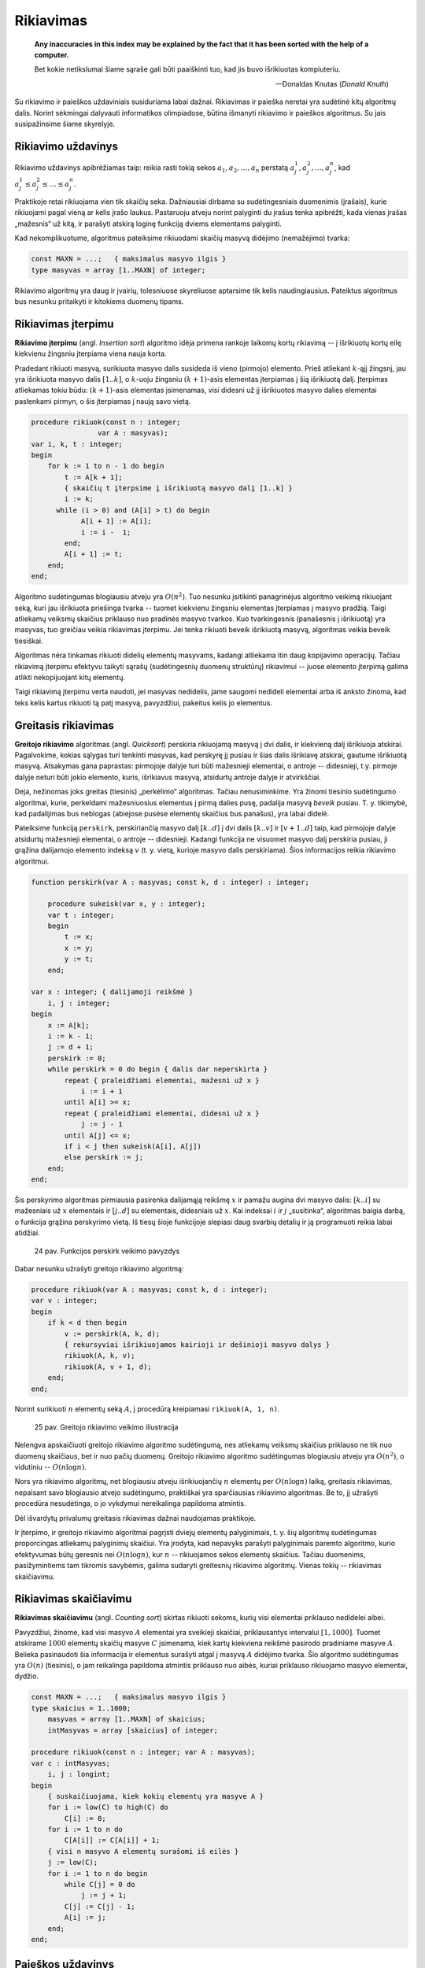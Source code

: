 Rikiavimas
==========

    **Any inaccuracies in this index may be explained by the fact that it has been sorted with the help of a computer.**

    Bet kokie netikslumai šiame sąraše gali būti paaiškinti tuo, kad jis buvo išrikiuotas kompiuteriu.

    -- Donaldas Knutas (*Donald Knuth*)

Su rikiavimo ir paieškos uždaviniais susiduriama labai dažnai. Rikiavimas ir paieška neretai yra sudėtinė kitų algoritmų dalis. Norint sėkmingai dalyvauti informatikos olimpiadose, būtina išmanyti rikiavimo ir paieškos algoritmus. Su jais susipažinsime šiame skyrelyje.


Rikiavimo uždavinys
-------------------

Rikiavimo uždavinys apibrėžiamas taip: reikia rasti tokią sekos :math:`a_1, a_2, \ldots, a_n` perstatą :math:`a_j_1, a_j_2, \ldots, a_j_n`, kad :math:`a_j_1 \le a_j_2 \le \ldots \le a_j_n`.

Praktikoje retai rikiuojama vien tik skaičių seka. Dažniausiai dirbama su sudėtingesniais duomenimis (įrašais), kurie rikiuojami pagal vieną ar kelis įrašo laukus. Pastaruoju atveju norint palyginti du įrašus tenka apibrėžti, kada vienas įrašas „mažesnis“ už kitą, ir parašyti atskirą loginę funkciją dviems elementams palyginti.

Kad nekomplikuotume, algoritmus pateiksime rikiuodami skaičių masyvą didėjimo (nemažėjimo) tvarka:

.. code-block:: pascal

    const MAXN = ...;   { maksimalus masyvo ilgis }
    type masyvas = array [1..MAXN] of integer;

Rikiavimo algoritmų yra daug ir įvairių, tolesniuose skyreliuose aptarsime tik kelis naudingiausius. Pateiktus algoritmus bus nesunku pritaikyti ir kitokiems duomenų tipams.

.. _rikiavimas-iterpimu:

Rikiavimas įterpimu
-------------------

**Rikiavimo įterpimu** (angl. *Insertion sort*) algoritmo idėja primena rankoje laikomų kortų rikiavimą -- į išrikiuotų kortų eilę kiekvienu žingsniu įterpiama viena nauja korta.

Pradedant rikiuoti masyvą, surikiuota masyvo dalis susideda iš vieno (pirmojo) elemento. Prieš atliekant :math:`k`-ąjį žingsnį, jau yra išrikiuota masyvo dalis :math:`[1..k]`, o :math:`k`-uoju žingsniu :math:`(k + 1)`-asis elementas įterpiamas į šią išrikiuotą dalį. Įterpimas atliekamas tokiu būdu: :math:`(k + 1)`-asis elementas įsimenamas, visi didesni už jį išrikiuotos masyvo dalies elementai paslenkami pirmyn, o šis įterpiamas į naują savo vietą.

.. code-block:: pascal

    procedure rikiuok(const n : integer;
                    var A : masyvas);
    var i, k, t : integer;
    begin
        for k := 1 to n - 1 do begin
            t := A[k + 1];
            { skaičių t įterpsime į išrikiuotą masyvo dalį [1..k] }
            i := k;
          while (i > 0) and (A[i] > t) do begin
                A[i + 1] := A[i];
                i := i -  1;
            end;
            A[i + 1] := t;
        end;
    end;

Algoritmo sudėtingumas blogiausiu atveju yra :math:`O(n^2)`. Tuo nesunku įsitikinti panagrinėjus algoritmo veikimą rikiuojant seką, kuri jau išrikiuota priešinga tvarka -- tuomet kiekvienu žingsniu elementas įterpiamas į masyvo pradžią. Taigi atliekamų veiksmų skaičius priklauso nuo pradinės masyvo tvarkos. Kuo tvarkingesnis (panašesnis į išrikiuotą) yra masyvas, tuo greičiau veikia rikiavimas įterpimu. Jei tenka rikiuoti beveik išrikiuotą masyvą, algoritmas veikia beveik tiesiškai.

Algoritmas nėra tinkamas rikiuoti didelių elementų masyvams, kadangi atliekama itin daug kopijavimo operacijų. Tačiau rikiavimą įterpimu efektyvu taikyti sąrašų (sudėtingesnių duomenų struktūrų) rikiavimui -- juose elemento įterpimą galima atlikti nekopijuojant kitų elementų.

Taigi rikiavimą įterpimu verta naudoti, jei masyvas nedidelis, jame saugomi nedideli elementai arba iš anksto žinoma, kad teks kelis kartus rikiuoti tą patį masyvą, pavyzdžiui, pakeitus kelis jo elementus.


Greitasis rikiavimas
--------------------

**Greitojo rikiavimo** algoritmas (angl. *Quicksort*) perskiria rikiuojamą masyvą į dvi dalis, ir kiekvieną dalį išrikiuoja atskirai. Pagalvokime, kokias sąlygas turi tenkinti masyvas, kad perskyrę jį pusiau ir šias dalis išrikiavę atskirai, gautume išrikiuotą masyvą. Atsakymas gana paprastas: pirmojoje dalyje turi būti mažesnieji elementai, o antroje -- didesnieji, t.y. pirmoje dalyje neturi būti jokio elemento, kuris, išrikiavus masyvą, atsidurtų antroje dalyje ir atvirkščiai.

Deja, nežinomas joks greitas (tiesinis) „perkėlimo“ algoritmas. Tačiau nenusiminkime. Yra žinomi tiesinio sudėtingumo algoritmai, kurie, perkeldami mažesniuosius elementus į pirmą dalies pusę, padalija masyvą *beveik* pusiau. T. y. tikimybė, kad padalijimas bus neblogas (abiejose pusėse elementų skaičius bus panašus), yra labai didelė.

Pateiksime funkciją ``perskirk``, perskiriančią masyvo dalį :math:`[k..d]` į dvi dalis :math:`[k..v]` ir :math:`[v + 1..d]` taip, kad pirmojoje dalyje atsidurtų mažesnieji elementai, o antroje -- didesnieji. Kadangi funkcija ne visuomet masyvo dalį perskiria pusiau, ji grąžina dalijamojo elemento indeksą :math:`v` (t. y. vietą, kurioje masyvo dalis perskiriama). Šios informacijos reikia rikiavimo algoritmui.

.. code-block:: pascal

    function perskirk(var A : masyvas; const k, d : integer) : integer;

        procedure sukeisk(var x, y : integer);
        var t : integer;
        begin
            t := x;
            x := y;
            y := t;
        end;

    var x : integer; { dalijamoji reikšmė }
        i, j : integer;
    begin
        x := A[k];
        i := k - 1;
        j := d + 1;
        perskirk := 0;
        while perskirk = 0 do begin { dalis dar neperskirta }
            repeat { praleidžiami elementai, mažesni už x }
                i := i + 1
            until A[i] >= x;
            repeat { praleidžiami elementai, didesni už x }
                j := j - 1
            until A[j] <= x;
            if i < j then sukeisk(A[i], A[j])
            else perskirk := j;
        end;
    end;

Šis perskyrimo algoritmas pirmiausia pasirenka dalijamąją reikšmę :math:`x` ir pamažu augina dvi masyvo dalis: :math:`[k..i]` su mažesniais už :math:`x` elementais ir :math:`[j..d]` su elementais, didesniais už :math:`x`. Kai indeksai :math:`i` ir :math:`j` „susitinka“, algoritmas baigia darbą, o funkcija grąžina perskyrimo vietą. Iš tiesų šioje funkcijoje slepiasi daug svarbių detalių ir ją programuoti reikia labai atidžiai.

    24 pav. Funkcijos perskirk veikimo pavyzdys

Dabar nesunku užrašyti greitojo rikiavimo algoritmą:

.. code-block:: pascal

    procedure rikiuok(var A : masyvas; const k, d : integer);
    var v : integer;
    begin
        if k < d then begin
            v := perskirk(A, k, d);
            { rekursyviai išrikiuojamos kairioji ir dešinioji masyvo dalys }
            rikiuok(A, k, v);
            rikiuok(A, v + 1, d);
        end;
    end;

Norint surikiuoti :math:`n` elementų seką :math:`A`, į procedūrą kreipiamasi ``rikiuok(A, 1, n)``.

    25 pav. Greitojo rikiavimo veikimo iliustracija

Nelengva apskaičiuoti greitojo rikiavimo algoritmo sudėtingumą, nes atliekamų veiksmų skaičius priklauso ne tik nuo duomenų skaičiaus, bet ir nuo pačių duomenų. Greitojo rikiavimo algoritmo sudėtingumas blogiausiu atveju yra :math:`O(n^2)`, o vidutiniu -- :math:`O(n \log n)`.

Nors yra rikiavimo algoritmų, net blogiausiu atveju išrikiuojančių :math:`n` elementų per :math:`O(n \log n)` laiką, greitasis rikiavimas, nepaisant savo blogiausio atvejo sudėtingumo, praktiškai yra sparčiausias rikiavimo algoritmas. Be to, jį užrašyti procedūra nesudėtinga, o jo vykdymui nereikalinga papildoma atmintis.

Dėl išvardytų privalumų greitasis rikiavimas dažnai naudojamas praktikoje.

Ir įterpimo, ir greitojo rikiavimo algoritmai pagrįsti dviejų elementų palyginimais, t. y. šių algoritmų sudėtingumas proporcingas atliekamų palyginimų skaičiui. Yra įrodyta, kad nepavyks parašyti palyginimais paremto algoritmo, kurio efektyvumas būtų geresnis nei :math:`O(n \log n)`, kur :math:`n` -- rikiuojamos sekos elementų skaičius. Tačiau duomenims, pasižymintiems tam tikromis savybėmis, galima sudaryti greitesnių rikiavimo algoritmų. Vienas tokių -- rikiavimas skaičiavimu.


Rikiavimas skaičiavimu
----------------------

**Rikiavimas skaičiavimu** (angl. *Counting sort*) skirtas rikiuoti sekoms, kurių visi elementai priklauso nedidelei aibei.

Pavyzdžiui, žinome, kad visi masyvo :math:`A` elementai yra sveikieji skaičiai, priklausantys intervalui :math:`[1, 1000]`. Tuomet atskirame :math:`1000` elementų skaičių masyve :math:`C` įsimenama, kiek kartų kiekviena reikšmė pasirodo pradiniame masyve :math:`A`. Belieka pasinaudoti šia informacija ir elementus surašyti atgal į masyvą :math:`A` didėjimo tvarka. Šio algoritmo sudėtingumas yra :math:`O(n)` (tiesinis), o jam reikalinga papildoma atmintis priklauso nuo aibės, kuriai priklauso rikiuojamo masyvo elementai, dydžio.

.. code-block:: pascal

    const MAXN = ...;   { maksimalus masyvo ilgis }
    type skaicius = 1..1000;
        masyvas = array [1..MAXN] of skaicius;
        intMasyvas = array [skaicius] of integer;

    procedure rikiuok(const n : integer; var A : masyvas);
    var c : intMasyvas;
        i, j : longint;
    begin
        { suskaičiuojama, kiek kokių elementų yra masyve A }
        for i := low(C) to high(C) do
            C[i] := 0;
        for i := 1 to n do
            C[A[i]] := C[A[i]] + 1;
        { visi n masyvo A elementų surašomi iš eilės }
        j := low(C);
        for i := 1 to n do begin
            while C[j] = 0 do
                j := j + 1;
            C[j] := C[j] - 1;
            A[i] := j;
        end;
    end;


Paieškos uždavinys
------------------

Paieškos uždavinys apibrėžiamas taip: duota seka :math:`a_1, a_2, \ldots, a_n` ir elementas :math:`x`. Reikia nustatyti, ar :math:`x` yra šioje sekoje, o jei yra, tai koks jo numeris. Kitaip sakant, reikia rasti tokį sekos nario indeksą :math:`j`, kad būtų :math:`a_j = x`, arba nustatyti, kad :math:`x` nėra lygus nė vienam iš sekos narių.

Praktikoje sekos nariai yra sudėtingi duomenų tipai (įrašai), o paieška atliekama pagal vieną arba kelis įrašo laukus, vadinamus paieškos raktu. Paprastumo dėlei paiešką atliksime tik skaičių sekoje, kurią vaizduosime vienmačiu masyvu.


Tiesinė paieška
---------------

Paprasčiausias paieškos algoritmas -- iš eilės patikrinti visus masyvo elementus -- vadinamas **tiesine paieška** (angl. *Linear search*). Patikrinimą, ar :math:`n` ilgio masyve :math:`A` yra elementas :math:`x`, atlieka tokia funkcija:

.. code-block:: pascal

    function ieskok (const n, x: integer; var A: masyvas): integer;
    var j: integer;
    begin
        j := 1;
        while (A[j] <> x) and (j < n) do
            j := j + 1;
        if A[j] = x then
            ieskok := j
        else
            ieskok := 0; { elementas nerastas }
    end;

Baigus vykdyti tiesinę paiešką, funkcijos reikšmė bus lygi ieškomo elemento indeksui masyve :math:`A` arba nuliui, jei tokio elemento masyve nėra. Žinoma, priklausomai nuo masyvo rėžių gali tekti kitaip pažymėti nesėkmingą paieškos baigtį.

Tiesinės paieškos sudėtingumas, kaip teigia ir pats pavadinimas, yra :math:`O(n)`. Netgi žinant, kad ieškomasis elementas tikrai yra masyve, vidutiniškai teks atlikti :math:`\frac{n}{2}` patikrinimų (jei bet koks elementų išsidėstymas masyve vienodai tikėtinas). Taigi atliekamų veiksmų skaičius tiesiškai priklauso nuo masyvo ilgio :math:`n`.

Svarbiausias šio algoritmo privalumas -- paprastumas.


Dvejetainė paieška
------------------

Daug efektyviau galima atlikti paiešką išrikiuotame masyve -- prisiminkime, kaip greitai randame norimą telefono numerį storoje telefonų knygoje.

**Dvejetainės paieškos** (angl. *Binary search*) principas labai paprastas: ieškomasis elementas palyginamas su surikiuotos sekos viduriniu nariu. Jei jie yra lygūs, vadinasi, radome ieškomą elementą sekoje. Jei ieškomasis elementas yra mažesnis už vidurinį, tai juo labiau jis mažesnis ir už visus „dešiniuosius“ sekos narius, todėl paiešką tęsime kairiojoje sekos dalyje. Analogiškai, jei ieškomasis elementas didesnis už vidurinį, paiešką tęsime dešiniojoje masyvo dalyje. Toliau ieškoma tuo pačiu principu, kol randamas ieškomas elementas arba paieškos sritis tampa tuščia.

Aprašytąjį algoritmą nesudėtinga užrašyti rekursyvia funkcija. Nesėkmingos paieškos atveju ši funkcija grąžins nulį, o sėkmingos -- ieškomo elemento indeksą masyve.

.. code-block:: pascal

    function ieskok(x, k, d : integer; var A : masyvas) : integer;
    var v : integer;
    begin
        if k > d then
            ieskok := 0
        else begin
            v := (k + d) div 2;
            { pagal vidurinį masyvo dalies elementą toliau ieškoma
              kairiojoje arba dešiniojoje masyvo dalyje }
            if A[v] > x then
                ieskok := ieskok(x, k, v - 1, A)
            else if A[v] < x then
                ieskok := ieskok(x, v + 1, d, A)
            else { trečiuoju atveju A[v] = x (elementas rastas) }
                ieskok := v;
        end;
    end;

Taigi jei norime sužinoti, ar skaičius :math:`x` yra :math:`n` elementų masyve :math:`A`, turime patikrinti sąlygą ``ieskok(A, x, 1, n) > 0``.

Dvejetainės paieškos algoritmas kiekvienu žingsniu sutrumpina paieškos sritį maždaug dvigubai. Kitaip tariant, jei masyvo ilgis padidėja dvigubai, tai algoritmui tenka atlikti tik vieną papildomą žingsnį. Dvejetainės paieškos sudėtingumas yra :math:`O(\log_2 n)`, t. y. logaritminis. Milijardo elementų dydžio masyve paieškai prireiktų ne daugiau kaip 30 žingsnių. Tačiau sąlygą, kad masyvas turi būti išrikiuotas, ne visuomet paprasta patenkinti.

Dvejetainės paieškos idėją galima panaudoti ne tik elemento paieškai išrikiuotame masyve. Geras pavyzdys -- žaidimas *Atspėk skaičių*: pirmasis žaidėjas sugalvoja skaičių nuo :math:`1` iki :math:`n`, o antrasis bando jį atspėti; po kiekvieno spėjimo pirmasis žaidėjas pasako, ar jo sugalvotasis skaičius yra mažesnis, didesnis ar lygus spėtajam; žaidimo tikslas -- atspėti skaičių kuo mažesniu bandymų skaičiumi. Vėliau žaidėjai apsikeičia vaidmenimis. Iš tiesų dvejetainė paieška -- optimali spėjimo strategija. Nepaisant to, gali laimėti žaidėjas, kuriam tądien labiau sekasi.

Bendriausiu atveju dvejetainę paiešką galima pritaikyti sprendžiant lygtį :math:`f(x) = y` tam tikrame intervale, kur :math:`f(x)` -- **monotoninė** (nedidėjanti arba nemažėjanti) **funkcija**.


Kada rikiuoti?
--------------

Jei programoje laikome masyvą, kuriame teks ieškoti elementų, reikia atsakyti į klausimą: ar nerikiuoti masyvo ir atlikti tiesinę paiešką, ar išrikiuoti masyvą ir ieškoti jame naudojant daug efektyvesnę dvejetainę paiešką.

Olimpiadose programos paprastumas -- didelė vertybė. Todėl visuomet geriau naudoti kuo paprastesnius algoritmus, jei tik programos veikimo laikas yra pakankamas.

Tarkime, masyvą sudaro :math:`n` elementų, o jame žadame ieškoti :math:`m` kartų. Naudodami tiesinę paiešką nerikiuotame masyve, užtruksime :math:`O(mn)` laiko. Masyvo rikiavimas ir :math:`m` kartų atlikta dvejetainė paieška užtruktų :math:`O(n \log n + m \log n)`. Taigi, šiuo atveju rikiuoti masyvą verta tik tada, kai :math:`m > \log n`.


Rikiavimo uždaviniai olimpiadose, uždavinys *Sekos rikiavimas*
--------------------------------------------------------------

Olimpiadose tiesioginių rikiavimo ar paieškos uždavinių pasitaiko retai. Daug dažniau rikiavimas ir paieška tėra kito, sudėtingesnio, algoritmo dalis [#pastaba_apie_bibliotekas]_.

Tuo tarpu uždaviniams, kuriuose tiesiogiai minimas rikiavimas, dažniausiai reikia sugalvoti kokią nors kitą originalią idėją, o ne taikyti žinomus rikiavimo ar paieškos algoritmus.

Kaip pavyzdį panagrinėkime pasaulinės informatikų olimpiados uždavinį *Sekos rikiavimas* [#sekos_rikiavimas]_:

    Duota skaičių seka, kurios nariai gali įgyti tik tris skirtingas reikšmes: vienetą, dvejetą ir trejetą. Seką reikia surikiuoti nemažėjimo tvarka. Rikiuojama sukeičiant vietomis po du sekos narius.

    **Užduotis.** Reikia rasti minimalų sukeitimo operacijų, reikalingų sekai surikiuoti, skaičių.

Toliau pateikti piešiniai iliustruoja rikiavimo algoritmą rikiuojantį seką minimaliu sukeitimų skaičiumi.

    27 pav. Uždavinio „Sekos rikiavimas“ sprendimo iliustracija; paveiksle pateikta seka, kurią reikia išrikiuoti

    28 pav. 1 žingsnis: suskaičiuojama, kiek sekoje yra vienetų, dvejetų ir trejetų (šiuo atveju 4 vienetai, 5 dvejetai ir 5 trejetai), ir seka padalijama į vienetų, dvejetų ir trejetų sritis

    28 pav. 2 žingsnis: randamos visos poros, kurių narius sukeitus vietomis, **abu** atsidurs savo srityse, ir atliekami sukeitimai

    28 pav. 3 žingsnis: ne savo srityse likę skaičiai sukeitinėjami po tris; kiekvienam trejetui sutvarkyti prireiks dviejų sukeitimų

    29 pav. Gavome surikiuotą seką: buvo atlikti 7 sukeitimai, sukeitimų skaičius yra minimalus



.. rubric:: Išnašos

.. [#pastaba_apie_bibliotekas] Programavimo kalbų C ir C++ standartinėse bibliotekose yra realizuoti svarbiausi paieškos ir rikiavimo algoritmai, tad juos galima taikyti neprogramuojant šių algoritmų.

.. [#sekos_rikiavimas] Šis uždavinys buvo pateiktas 1996 metais Vengrijoje vykusioje Pasaulinėje informatikos olimpiadoje. Čia pateikėme sutrumpintą sąlygą.

